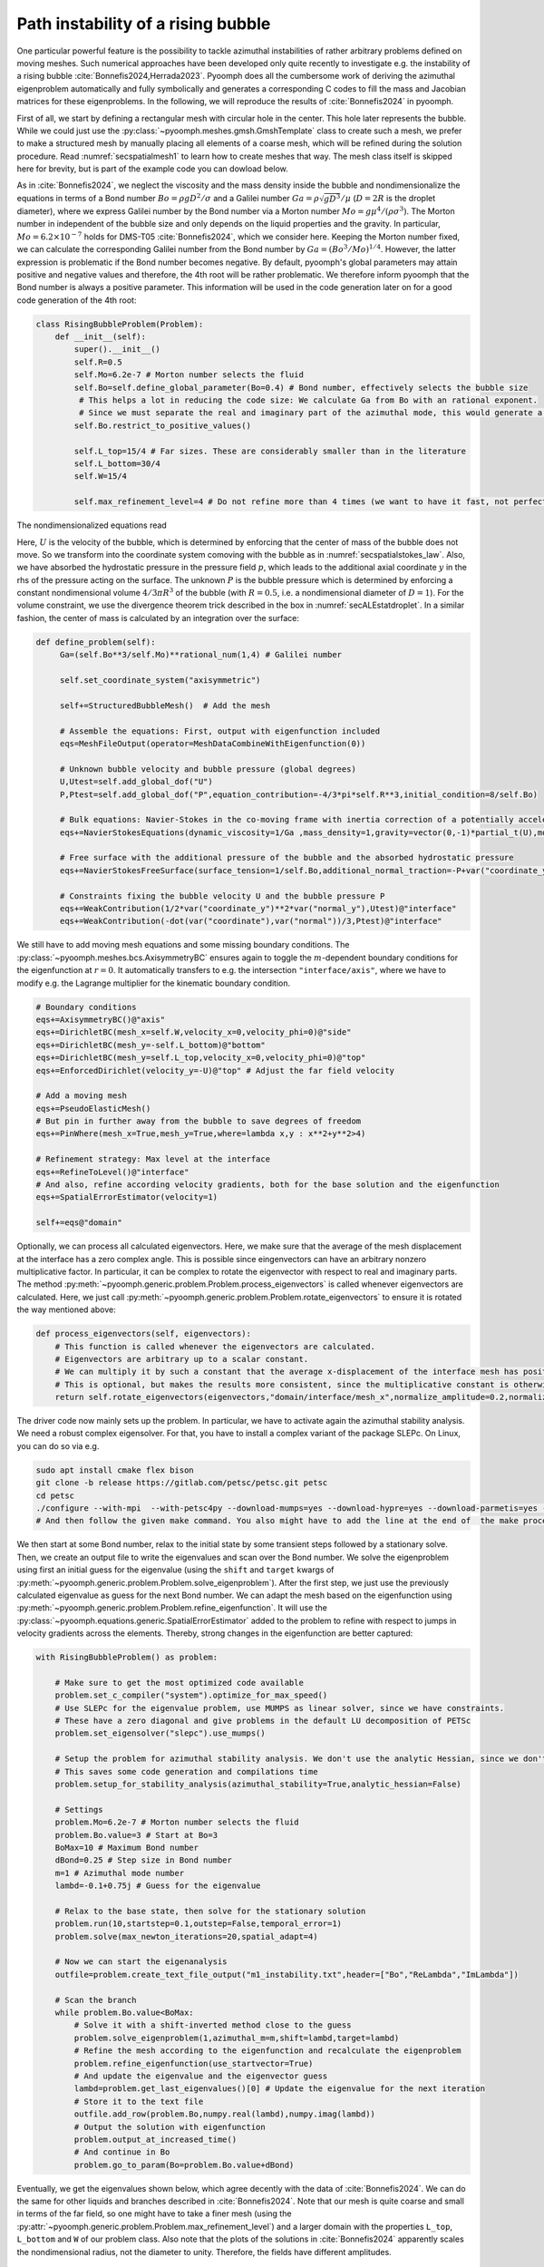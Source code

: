 .. _secadvstabrisingbubble:

Path instability of a rising bubble
~~~~~~~~~~~~~~~~~~~~~~~~~~~~~~~~~~~

One particular powerful feature is the possibility to tackle azimuthal instabilities of rather arbitrary problems defined on moving meshes. Such numerical approaches have been developed only quite recently to investigate e.g. the instability of a rising bubble :cite:`Bonnefis2024,Herrada2023`. Pyoomph does all the cumbersome work of deriving the azimuthal eigenproblem automatically and fully symbolically and generates a corresponding C codes to fill the mass and Jacobian matrices for these eigenproblems. In the following, we will reproduce the results of :cite:`Bonnefis2024` in pyoomph.

First of all, we start by defining a rectangular mesh with circular hole in the center. This hole later represents the bubble. While we could just use the :py:class:`~pyoomph.meshes.gmsh.GmshTemplate` class to create such a mesh, we prefer to make a structured mesh by manually placing all elements of a coarse mesh, which will be refined during the solution procedure. Read :numref:`secspatialmesh1` to learn how to create meshes that way. The mesh class itself is skipped here for brevity, but is part of the example code you can dowload below.

As in :cite:`Bonnefis2024`, we neglect the viscosity and the mass density inside the bubble and nondimensionalize the equations in terms of a Bond number :math:`Bo=\rho g D^2/\sigma` and a Galilei number :math:`Ga=\rho\sqrt{gD^3}/\mu` (:math:`D=2R` is the droplet diameter), where we express Galilei number by the Bond number via a Morton number :math:`Mo=g \mu^4/(\rho \sigma^3)`. The Morton number in independent of the bubble size and only depends on the liquid properties and the gravity. In particular, :math:`Mo=6.2\times 10^{-7}` holds for DMS-T05 :cite:`Bonnefis2024`, which we consider here. Keeping the Morton number fixed, we can calculate the corresponding Galilei number from the Bond number by :math:`Ga=(Bo^3/Mo)^{1/4}`. However, the latter expression is problematic if the Bond number becomes negative. By default, pyoomph's global parameters may attain positive and negative values and therefore, the 4th root will be rather problematic. We therefore inform pyoomph that the Bond number is always a positive parameter. This information will be used in the code generation later on for a good code generation of the 4th root:

.. code:: python

	class RisingBubbleProblem(Problem):
	    def __init__(self):
		super().__init__()
		self.R=0.5
		self.Mo=6.2e-7 # Morton number selects the fluid 
		self.Bo=self.define_global_parameter(Bo=0.4) # Bond number, effectively selects the bubble size                                            
		 # This helps a lot in reducing the code size: We calculate Ga from Bo with an rational exponent. 
		 # Since we must separate the real and imaginary part of the azimuthal mode, this would generate a lot of code if Bo could be negative, meaning that Ga could become complex according to the definition
		self.Bo.restrict_to_positive_values()
		
		self.L_top=15/4 # Far sizes. These are considerably smaller than in the literature
		self.L_bottom=30/4
		self.W=15/4
		
		self.max_refinement_level=4 # Do not refine more than 4 times (we want to have it fast, not perfectly accurate)


The nondimensionalized equations read 

.. math:: :label: eqmcflowwadvdiff

   \begin{aligned}
   \partial_t \vec{u}+\nabla\vec{u}\cdot\vec{u}&=-\nabla p+\frac{1}{Ga}\nabla\cdot\left[\left(\nabla\vec{u}+\nabla\vec{u}^\text{t}\right)\right]-\dot U e_y\\
   \nabla\cdot\vec{u}&=0\\
   \left(\vec{u}-\dot{X}\right)\cdot \vec{n}&=0\\
   \left(-p\mathbf{1}+\frac{1}{Ga}\left(\nabla\vec{u}+\nabla\vec{u}^\text{t}\right)\right)\cdot \vec{n}&=\left(\frac{1}{Bo}\kappa +y+P\right) \vec{n}
   \end{aligned}

Here, :math:`U` is the velocity of the bubble, which is determined by enforcing that the center of mass of the bubble does not move. So we transform into the coordinate system comoving with the bubble as in :numref:`secspatialstokes_law`. Also, we have absorbed the hydrostatic pressure in the pressure field :math:`p`, which leads to the additional axial coordinate :math:`y` in the rhs of the pressure acting on the surface. The unknown :math:`P` is the bubble pressure which is determined by enforcing a constant nondimensional volume :math:`4/3\pi R^3` of the bubble (with :math:`R=0.5`, i.e. a nondimensional diameter of :math:`D=1`). For the volume constraint, we use the divergence theorem trick described in the box in :numref:`secALEstatdroplet`. In a similar fashion, the center of mass is calculated by an integration over the surface:


.. code:: python

   def define_problem(self):        
        Ga=(self.Bo**3/self.Mo)**rational_num(1,4) # Galilei number                                        
                
        self.set_coordinate_system("axisymmetric")

        self+=StructuredBubbleMesh()  # Add the mesh
        
        # Assemble the equations: First, output with eigenfunction included
        eqs=MeshFileOutput(operator=MeshDataCombineWithEigenfunction(0))
        
        # Unknown bubble velocity and bubble pressure (global degrees)
        U,Utest=self.add_global_dof("U")
        P,Ptest=self.add_global_dof("P",equation_contribution=-4/3*pi*self.R**3,initial_condition=8/self.Bo)
            
        # Bulk equations: Navier-Stokes in the co-moving frame with inertia correction of a potentially accelerating frame
        eqs+=NavierStokesEquations(dynamic_viscosity=1/Ga ,mass_density=1,gravity=vector(0,-1)*partial_t(U),mode="CR")                
        
        # Free surface with the additional pressure of the bubble and the absorbed hydrostatic pressure
        eqs+=NavierStokesFreeSurface(surface_tension=1/self.Bo,additional_normal_traction=-P+var("coordinate_y"))@"interface"
        
        # Constraints fixing the bubble velocity U and the bubble pressure P        
        eqs+=WeakContribution(1/2*var("coordinate_y")**2*var("normal_y"),Utest)@"interface"        
        eqs+=WeakContribution(-dot(var("coordinate"),var("normal"))/3,Ptest)@"interface"


We still have to add moving mesh equations and some missing boundary conditions. The :py:class:`~pyoomph.meshes.bcs.AxisymmetryBC` ensures again to toggle the :math:`m`-dependent boundary conditions for the eigenfunction at :math:`r=0`. It automatically transfers to e.g. the intersection ``"interface/axis"``, where we have to modify e.g. the Lagrange multiplier for the kinematic boundary condition.


.. code:: python

        # Boundary conditions
        eqs+=AxisymmetryBC()@"axis"        
        eqs+=DirichletBC(mesh_x=self.W,velocity_x=0,velocity_phi=0)@"side"         
        eqs+=DirichletBC(mesh_y=-self.L_bottom)@"bottom"         
        eqs+=DirichletBC(mesh_y=self.L_top,velocity_x=0,velocity_phi=0)@"top"
        eqs+=EnforcedDirichlet(velocity_y=-U)@"top" # Adjust the far field velocity
                        
        # Add a moving mesh
        eqs+=PseudoElasticMesh()
        # But pin in further away from the bubble to save degrees of freedom
        eqs+=PinWhere(mesh_x=True,mesh_y=True,where=lambda x,y : x**2+y**2>4)
        
        # Refinement strategy: Max level at the interface
        eqs+=RefineToLevel()@"interface"
        # And also, refine according velocity gradients, both for the base solution and the eigenfunction
        eqs+=SpatialErrorEstimator(velocity=1)                                                                                            
                                                            
        self+=eqs@"domain"

Optionally, we can process all calculated eigenvectors. Here, we make sure that the average of the mesh displacement at the interface has a zero complex angle. This is possible since eingenvectors can have an arbitrary nonzero multiplicative factor. In particular, it can be complex to rotate the eigenvector with respect to real and imaginary parts. The method :py:meth:`~pyoomph.generic.problem.Problem.process_eigenvectors` is called whenever eigenvectors are calculated. Here, we just call :py:meth:`~pyoomph.generic.problem.Problem.rotate_eigenvectors` to ensure it is rotated the way mentioned above:

.. code:: python

    def process_eigenvectors(self, eigenvectors):
        # This function is called whenever the eigenvectors are calculated.
        # Eigenvectors are arbitrary up to a scalar constant. 
        # We can multiply it by such a constant that the average x-displacement of the interface mesh has positive real part and zero imaginary part (on average)
        # This is optional, but makes the results more consistent, since the multiplicative constant is otherwise arbitrary
        return self.rotate_eigenvectors(eigenvectors,"domain/interface/mesh_x",normalize_amplitude=0.2,normalize_dofs=True)


The driver code now mainly sets up the problem. In particular, we have to activate again the azimuthal stability analysis. We need a robust complex eigensolver. For that, you have to install a complex variant of the package SLEPc. On Linux, you can do so via e.g.

.. code:: bash

	sudo apt install cmake flex bison
	git clone -b release https://gitlab.com/petsc/petsc.git petsc
	cd petsc
	./configure --with-mpi  --with-petsc4py --download-mumps=yes --download-hypre=yes --download-parmetis=yes --download-ptscotch=yes --download-slepc=yes --download-superlu=yes --download-superlu_dist=yes --download-suitesparse=yes --download-metis=yes --download-scalapack --with-scalar-type=complex
	# And then follow the given make command. You also might have to add the line at the end of  the make process to your .bashrc


We then start at some Bond number, relax to the initial state by some transient steps followed by a stationary solve. Then, we create an output file to write the eigenvalues and scan over the Bond number. We solve the eigenproblem using first an initial guess for the eigenvalue (using the ``shift`` and ``target`` kwargs of :py:meth:`~pyoomph.generic.problem.Problem.solve_eigenproblem`). After the first step, we just use the previously calculated eigenvalue as guess for the next Bond number. We can adapt the mesh based on the eigenfunction using :py:meth:`~pyoomph.generic.problem.Problem.refine_eigenfunction`. It will use the :py:class:`~pyoomph.equations.generic.SpatialErrorEstimator` added to the problem to refine with respect to jumps in velocity gradients across the elements. Thereby, strong changes in the eigenfunction are better captured:

.. code:: python

	with RisingBubbleProblem() as problem:
		
	    # Make sure to get the most optimized code available
	    problem.set_c_compiler("system").optimize_for_max_speed()
	    # Use SLEPc for the eigenvalue problem, use MUMPS as linear solver, since we have constraints.
	    # These have a zero diagonal and give problems in the default LU decomposition of PETSc
	    problem.set_eigensolver("slepc").use_mumps()
	    
	    # Setup the problem for azimuthal stability analysis. We don't use the analytic Hessian, since we don't do any bifurcation tracking
	    # This saves some code generation and compilations time
	    problem.setup_for_stability_analysis(azimuthal_stability=True,analytic_hessian=False)
	    
	    # Settings
	    problem.Mo=6.2e-7 # Morton number selects the fluid 
	    problem.Bo.value=3 # Start at Bo=3
	    BoMax=10 # Maximum Bond number
	    dBond=0.25 # Step size in Bond number        
	    m=1 # Azimuthal mode number
	    lambd=-0.1+0.75j # Guess for the eigenvalue
		        
	    # Relax to the base state, then solve for the stationary solution
	    problem.run(10,startstep=0.1,outstep=False,temporal_error=1)
	    problem.solve(max_newton_iterations=20,spatial_adapt=4)
	    
	    # Now we can start the eigenanalysis        
	    outfile=problem.create_text_file_output("m1_instability.txt",header=["Bo","ReLambda","ImLambda"])
		
	    # Scan the branch
	    while problem.Bo.value<BoMax:                                                
		# Solve it with a shift-inverted method close to the guess
		problem.solve_eigenproblem(1,azimuthal_m=m,shift=lambd,target=lambd)
		# Refine the mesh according to the eigenfunction and recalculate the eigenproblem
		problem.refine_eigenfunction(use_startvector=True)
		# And update the eigenvalue and the eigenvector guess
		lambd=problem.get_last_eigenvalues()[0] # Update the eigenvalue for the next iteration
		# Store it to the text file
		outfile.add_row(problem.Bo,numpy.real(lambd),numpy.imag(lambd))                
		# Output the solution with eigenfunction
		problem.output_at_increased_time()
		# And continue in Bo
		problem.go_to_param(Bo=problem.Bo.value+dBond)

Eventually, we get the eigenvalues shown below, which agree decently with the data of :cite:`Bonnefis2024`. We can do the same for other liquids and branches described in :cite:`Bonnefis2024`. Note that our mesh is quite coarse and small in terms of the far field, so one might have to take a finer mesh (using the :py:attr:`~pyoomph.generic.problem.Problem.max_refinement_level`) and a larger domain with the properties ``L_top``, ``L_bottom`` and ``W`` of our problem class. Also note that the plots of the solutions in :cite:`Bonnefis2024` apparently scales the nondimensional radius, not the diameter to unity. Therefore, the fields have different amplitudes.

..  figure:: rising_bubble.*
	:name: figrisingbubble
	:align: center
	:alt: Eigenvalues of the first :math:`m=1` instability	
	:class: with-shadow
	:width: 60%
	
	Eigenvalues of the first :math:`m=1` instability of a rising bubble with :math:`Mo=6.2\times 10^{-7}` (DMS-T05), agreeing well with the data of :cite:`Bonnefis2024`.

We can also generate a movie of the instability. Please refer to :numref:`secploteigendynamics` for a tutorial on this.

.. only:: html

	.. raw:: html 

		<figure class="align-center" id="vidrisingbubble"><video autoplay="True" preload="auto" width="60%" loop=""><source src="../../../_static/rising_bubble.mp4" type="video/mp4"></video><figcaption><p><span class="caption-text">Eigendynamics at <span class="math notranslate nohighlight">\(Bo=4\)</span> </span></p></figcaption></figure>
	
	
.. only:: html

	.. container:: downloadbutton

		:download:`Download this example <rising_bubble.py>`
		
		:download:`Download all examples <../../tutorial_example_scripts.zip>`   	

